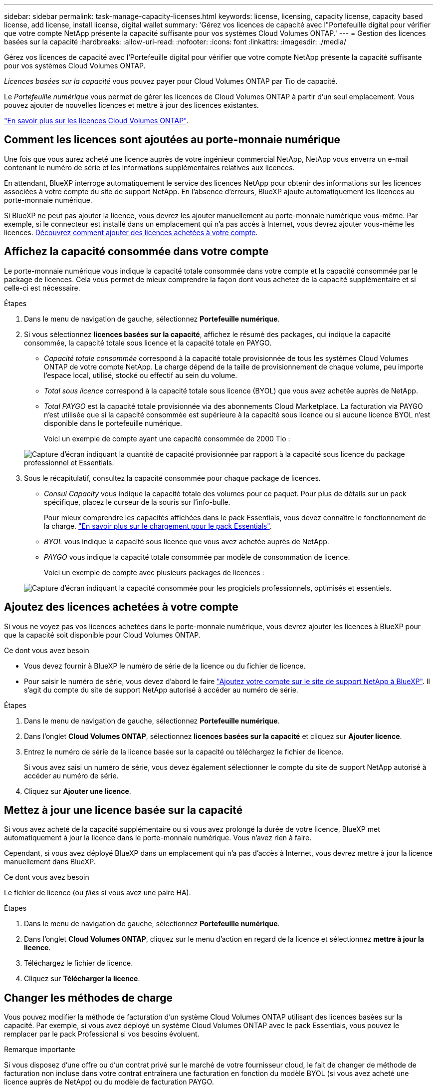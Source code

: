 ---
sidebar: sidebar 
permalink: task-manage-capacity-licenses.html 
keywords: license, licensing, capacity license, capacity based license, add license, install license, digital wallet 
summary: 'Gérez vos licences de capacité avec l"Portefeuille digital pour vérifier que votre compte NetApp présente la capacité suffisante pour vos systèmes Cloud Volumes ONTAP.' 
---
= Gestion des licences basées sur la capacité
:hardbreaks:
:allow-uri-read: 
:nofooter: 
:icons: font
:linkattrs: 
:imagesdir: ./media/


[role="lead"]
Gérez vos licences de capacité avec l'Portefeuille digital pour vérifier que votre compte NetApp présente la capacité suffisante pour vos systèmes Cloud Volumes ONTAP.

_Licences basées sur la capacité_ vous pouvez payer pour Cloud Volumes ONTAP par Tio de capacité.

Le _Portefeuille numérique_ vous permet de gérer les licences de Cloud Volumes ONTAP à partir d'un seul emplacement. Vous pouvez ajouter de nouvelles licences et mettre à jour des licences existantes.

link:concept-licensing.html["En savoir plus sur les licences Cloud Volumes ONTAP"].



== Comment les licences sont ajoutées au porte-monnaie numérique

Une fois que vous aurez acheté une licence auprès de votre ingénieur commercial NetApp, NetApp vous enverra un e-mail contenant le numéro de série et les informations supplémentaires relatives aux licences.

En attendant, BlueXP interroge automatiquement le service des licences NetApp pour obtenir des informations sur les licences associées à votre compte du site de support NetApp. En l'absence d'erreurs, BlueXP ajoute automatiquement les licences au porte-monnaie numérique.

Si BlueXP ne peut pas ajouter la licence, vous devrez les ajouter manuellement au porte-monnaie numérique vous-même. Par exemple, si le connecteur est installé dans un emplacement qui n'a pas accès à Internet, vous devrez ajouter vous-même les licences. <<Ajoutez des licences achetées à votre compte,Découvrez comment ajouter des licences achetées à votre compte>>.



== Affichez la capacité consommée dans votre compte

Le porte-monnaie numérique vous indique la capacité totale consommée dans votre compte et la capacité consommée par le package de licences. Cela vous permet de mieux comprendre la façon dont vous achetez de la capacité supplémentaire et si celle-ci est nécessaire.

.Étapes
. Dans le menu de navigation de gauche, sélectionnez *Portefeuille numérique*.
. Si vous sélectionnez *licences basées sur la capacité*, affichez le résumé des packages, qui indique la capacité consommée, la capacité totale sous licence et la capacité totale en PAYGO.
+
** _Capacité totale consommée_ correspond à la capacité totale provisionnée de tous les systèmes Cloud Volumes ONTAP de votre compte NetApp. La charge dépend de la taille de provisionnement de chaque volume, peu importe l'espace local, utilisé, stocké ou effectif au sein du volume.
** _Total sous licence_ correspond à la capacité totale sous licence (BYOL) que vous avez achetée auprès de NetApp.
** _Total PAYGO_ est la capacité totale provisionnée via des abonnements Cloud Marketplace. La facturation via PAYGO n'est utilisée que si la capacité consommée est supérieure à la capacité sous licence ou si aucune licence BYOL n'est disponible dans le portefeuille numérique.
+
Voici un exemple de compte ayant une capacité consommée de 2000 Tio :

+
image:screenshot_capacity-based-licenses.png["Capture d'écran indiquant la quantité de capacité provisionnée par rapport à la capacité sous licence du package professionnel et Essentials."]



. Sous le récapitulatif, consultez la capacité consommée pour chaque package de licences.
+
** _Consul Capacity_ vous indique la capacité totale des volumes pour ce paquet. Pour plus de détails sur un pack spécifique, placez le curseur de la souris sur l'info-bulle.
+
Pour mieux comprendre les capacités affichées dans le pack Essentials, vous devez connaître le fonctionnement de la charge. link:concept-licensing.html#notes-about-charging["En savoir plus sur le chargement pour le pack Essentials"].

** _BYOL_ vous indique la capacité sous licence que vous avez achetée auprès de NetApp.
** _PAYGO_ vous indique la capacité totale consommée par modèle de consommation de licence.
+
Voici un exemple de compte avec plusieurs packages de licences :

+
image:screenshot-digital-wallet-packages.png["Capture d'écran indiquant la capacité consommée pour les progiciels professionnels, optimisés et essentiels."]







== Ajoutez des licences achetées à votre compte

Si vous ne voyez pas vos licences achetées dans le porte-monnaie numérique, vous devrez ajouter les licences à BlueXP pour que la capacité soit disponible pour Cloud Volumes ONTAP.

.Ce dont vous avez besoin
* Vous devez fournir à BlueXP le numéro de série de la licence ou du fichier de licence.
* Pour saisir le numéro de série, vous devez d'abord le faire https://docs.netapp.com/us-en/cloud-manager-setup-admin/task-adding-nss-accounts.html["Ajoutez votre compte sur le site de support NetApp à BlueXP"^]. Il s'agit du compte du site de support NetApp autorisé à accéder au numéro de série.


.Étapes
. Dans le menu de navigation de gauche, sélectionnez *Portefeuille numérique*.
. Dans l'onglet *Cloud Volumes ONTAP*, sélectionnez *licences basées sur la capacité* et cliquez sur *Ajouter licence*.
. Entrez le numéro de série de la licence basée sur la capacité ou téléchargez le fichier de licence.
+
Si vous avez saisi un numéro de série, vous devez également sélectionner le compte du site de support NetApp autorisé à accéder au numéro de série.

. Cliquez sur *Ajouter une licence*.




== Mettez à jour une licence basée sur la capacité

Si vous avez acheté de la capacité supplémentaire ou si vous avez prolongé la durée de votre licence, BlueXP met automatiquement à jour la licence dans le porte-monnaie numérique. Vous n'avez rien à faire.

Cependant, si vous avez déployé BlueXP dans un emplacement qui n'a pas d'accès à Internet, vous devrez mettre à jour la licence manuellement dans BlueXP.

.Ce dont vous avez besoin
Le fichier de licence (ou _files_ si vous avez une paire HA).

.Étapes
. Dans le menu de navigation de gauche, sélectionnez *Portefeuille numérique*.
. Dans l'onglet *Cloud Volumes ONTAP*, cliquez sur le menu d'action en regard de la licence et sélectionnez *mettre à jour la licence*.
. Téléchargez le fichier de licence.
. Cliquez sur *Télécharger la licence*.




== Changer les méthodes de charge

Vous pouvez modifier la méthode de facturation d'un système Cloud Volumes ONTAP utilisant des licences basées sur la capacité. Par exemple, si vous avez déployé un système Cloud Volumes ONTAP avec le pack Essentials, vous pouvez le remplacer par le pack Professional si vos besoins évoluent.

ifdef::azure[]

.Restriction
La modification de la licence Edge cache depuis ou vers n'est pas prise en charge.

endif::azure[]

.Remarque importante
Si vous disposez d'une offre ou d'un contrat privé sur le marché de votre fournisseur cloud, le fait de changer de méthode de facturation non incluse dans votre contrat entraînera une facturation en fonction du modèle BYOL (si vous avez acheté une licence auprès de NetApp) ou du modèle de facturation PAYGO.

.Étapes
. Dans le menu de navigation de gauche, sélectionnez *Portefeuille numérique*.
. Dans l'onglet *Cloud Volumes ONTAP*, cliquez sur *changer la méthode de chargement*.
+
image:screenshot-digital-wallet-charging-method-button.png["Capture d'écran de la page Cloud Volumes ONTAP dans le porte-monnaie numérique où le bouton changer la méthode de chargement se trouve juste au-dessus du tableau."]

. Sélectionnez un environnement de travail, choisissez la nouvelle méthode de charge, puis confirmez que la modification du type de colis affectera les frais de service.
+
image:screenshot-digital-wallet-charging-method.png["Capture d'écran de la boîte de dialogue changer la méthode de charge dans laquelle vous choisissez une nouvelle méthode de charge pour un environnement de travail Cloud Volumes ONTAP."]

. Cliquez sur *changer la méthode de charge*.


.Résultat
BlueXP modifie la méthode de charge du système Cloud Volumes ONTAP.

Vous pouvez également remarquer que le porte-monnaie numérique actualise la capacité consommée pour chaque type de paquet pour tenir compte de la modification que vous venez de faire.



== Suppression d'une licence basée sur la capacité

Si une licence basée sur la capacité a expiré et n'est plus utilisée, vous pouvez la supprimer à tout moment.

.Étapes
. Dans le menu de navigation de gauche, sélectionnez *Portefeuille numérique*.
. Dans l'onglet *Cloud Volumes ONTAP*, cliquez sur le menu d'action en regard de la licence et sélectionnez *Supprimer la licence*.
. Cliquez sur *Supprimer* pour confirmer.

